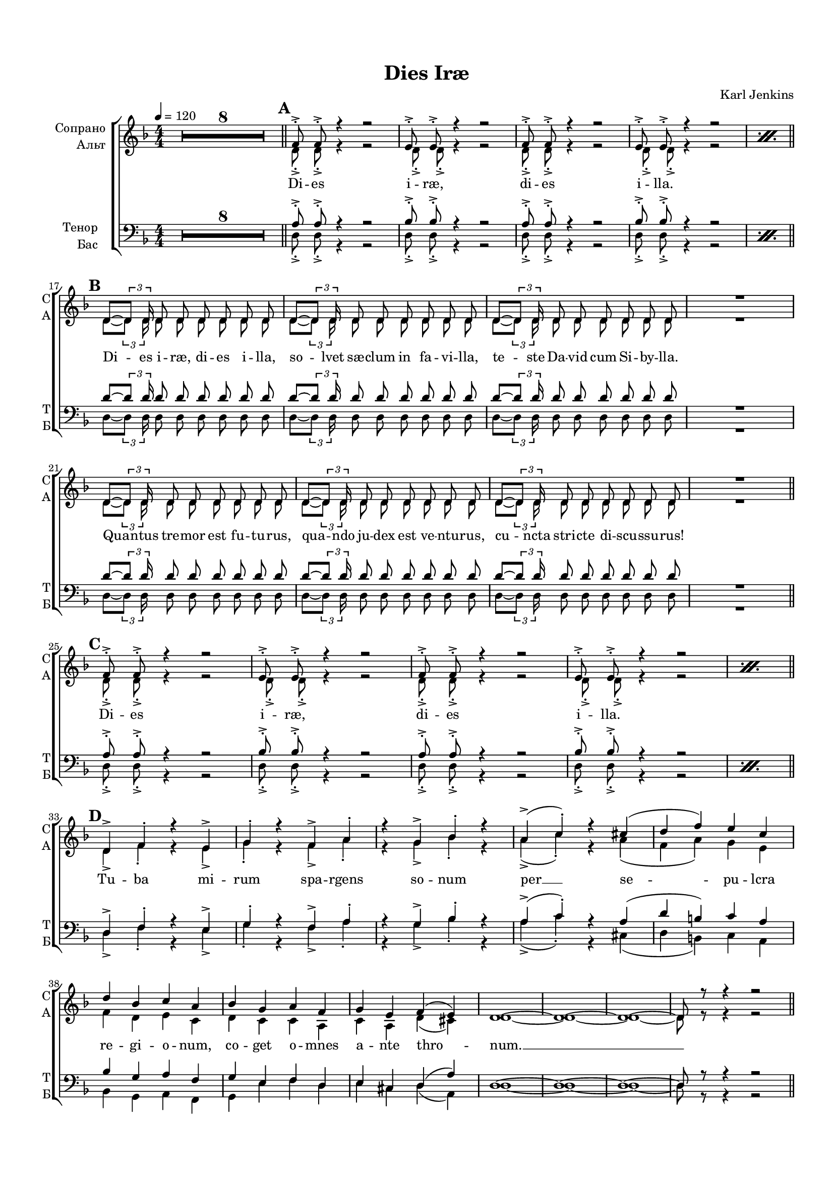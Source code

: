 \version "2.18.2"

% закомментируйте строку ниже, чтобы получался pdf с навигацией
#(ly:set-option 'point-and-click #f)
#(ly:set-option 'midi-extension "mid")
#(set-default-paper-size "a4")
#(set-global-staff-size 16)

\header {
  title = "Dies Iræ"
  composer = "Karl Jenkins"
  % Удалить строку версии LilyPond 
  tagline = ##f
}

global = {
  \key d \minor
  \time 4/4
  \numericTimeSignature
  \autoBeamOff
  \set Score.skipBars = ##t
  \set Score.markFormatter = #format-mark-box-alphabet
  \override MultiMeasureRest.expand-limit = #2
  %\override BreathingSign.text = \markup { \musicglyph #"scripts.tickmark" }
}

abr = { \break }
abr = {}

pbr = {\pageBreak}
%pbr={}

% вместо знака альтерации однократно пишем текст сбоку от ноты (голос)
aside =  #(define-music-function 
           (parser location  x-y text)
           (pair? markup?)
           #{
              \once \override Accidental.extra-offset = #x-y
              \once \override Accidental.stencil = #ly:text-interface::print
              \once \override Accidental.text = \markup {\rotate #90 \rounded-box \pad-x #2 #text } 
           #}
           )

mrk = { \bar "||" \mark \default }

sopvoice = \relative c' {
  \global
  \tempo 4=120
  \dynamicUp
%  \override Score.BarNumber.break-visibility = #end-of-line-invisible
%  \set Score.barNumberVisibility = #(every-nth-bar-number-visible 2)
  R1*8
  \mrk %A
  \repeat percent 2 \repeat unfold 2 {f8-.-> f-.-> r4 r2 |  e8-.-> e-.-> r4 r2 | } \abr \break
  
  \mrk %B
  \repeat unfold 3 { d8~[ \tuplet 3/2 {d8] d16} d8 d d d d d } R1 \abr \break
  \repeat unfold 3 { d8~[ \tuplet 3/2 {d8] d16} d8 d d d d d } R1 \abr \break
  
  \mrk %C
  \repeat percent 2 \repeat unfold 2 {f8-.-> f-.-> r4 r2 |  e8-.-> e-.-> r4 r2 | } \break
  
  \mrk %D
  d4-> f-. r e-> | \abr
  
  g-. r f-> a-. |
  r g-> bes-. r |
  a->( c-.) r cis( |
  d f) e c |
  d bes c a |
  bes g a f |
  g e f( e) | \abr
  
  d1~ d~ d~ d8 r r4 r2 | \break
  \mrk %E
  \repeat percent 8 \repeat unfold 2 {d8->-. \tuplet 3/2 { r16 r d->-. } d8->-. r } \abr
  
  \break
  \mrk %F % 53
  \repeat unfold 3 { d'8~[ \tuplet 3/2 {d8] d16 } d8 d d d d d } R1 | \abr \break
  \repeat unfold 3 { d8~[ \tuplet 3/2 {d8] d16 } d8 d d d d d } R1 |  \break
  \mrk %G
  \repeat unfold 2 {f,8-.-> f-.-> r4 r2 |  e8-.-> e-.-> r4 r2 | } \break
  \repeat unfold 2 {f8-.-> f-.-> r4 r2 |  e8-.-> e-.-> r4 r2 | }
  
  \key e\minor
  \mrk R1*8 \abr \break
  
  \mrk %I %77
  \repeat unfold 3 { <e'>8~[ \tuplet 3/2 {q8] q16 } q8 q q q q q } R1 | \abr \break
  
  \repeat unfold 3 { <e>8~[ \tuplet 3/2 {q8] q16 } q8 q q q q q } R1 | \abr \break
  
  \key f\minor 
  \mrk %J %85
  \repeat percent 2 { f8-.-> \tuplet 3/2 { r16 r f,->-. } f8-.-> r f-.-> \tuplet 3/2 { r16 r f-.-> } f8-.-> r | g8-.-> g-.-> r4 r2 } \abr
  
  % 89
  \repeat percent 2 { f'8-.-> \tuplet 3/2 { r16 r f,->-. } f8-.-> r f-.-> \tuplet 3/2 { r16 r f-.-> } f8-.-> r 
                     f'8-.-> \tuplet 3/2 { r16 r f,-.-> } f8-.-> f g-.-> g-.-> r4 } \abr
  
  \break
  \mrk % K
  f4-> as-. r g-> | 
  bes-. r as-> c-. | 
  r bes-> des-. r | 
  c->( es-.) r es( | 
  f as) g es | \abr

  f des es c |
  des bes c as |
  bes g as( g) |
  f1~ f~ f~ f8 r r4 r2 \abr \break
  
  \mrk %L 105
  \repeat percent 8 {f'8->-. \tuplet 3/2 { r16 r f,->-. } f8->-. r f8->-. \tuplet 3/2 { r16 r f->-. } f8->-. r } 
  
  \break
  \key fis\minor
  \mrk %M
  \repeat percent 8 {fis'8->-. \tuplet 3/2 { r16 r <fis,>->-. } q8->-. r q8->-. \tuplet 3/2 { r16 r q->-. } q8->-. r } 
  
  \break
  \mrk %N 121
  \repeat percent 8 {fis'8->-. \tuplet 3/2 { r16 r fis->-. } fis,8->-. r fis'8->-. \tuplet 3/2 { r16 r fis->-. } fis,8->-. r } \abr
  
  \break
  \mrk %O 129
  \repeat percent 8 {<fis'>8->-. \tuplet 3/2 { r16 r q->-. } q8->-. r q8->-. \tuplet 3/2 { r16 r q->-. } q8->-. r } 
  fis4-.-> r r2 \bar "|."
}


altvoice = \relative c' {
  \global
  \dynamicDown
  R1*8
  %  \repeat percent 8 {d8-.-> d-.-> r4 r2 }
  \repeat percent 2 \repeat unfold 2 {d8-.-> d-.-> r4 r2 d8-.-> d-.-> r4 r2 }
  
  %17
  \repeat unfold 3 {<d>8~[ \tuplet 3/2 {q8] q16} q8 q q q q q } R1
  \repeat unfold 3 {<d>8~[ \tuplet 3/2 {q8] q16} q8 q q q q q } R1
  
  %page 2
  \repeat percent 2 \repeat unfold 4 {d8-.-> d-.-> r4 r2 } 
  d4-> f-. r e-> |
  g-. r f-> a-. | 
  r g-> bes-. r | 
  a->( c)-. r a( | 
  f a) g e |
  f d e c |
  d c c a |
  c a d( cis) |
  d1~ d~ d~ d8 r r4 r2 
  
  \repeat percent 8 { r8 \tuplet 3/2 { r16 r d-.->} d8-.-> d-.-> r2 }
  
  % part F 53
  \repeat unfold 3 {<d>8~[ \tuplet 3/2 {q8] q16} q8 q q q q q } R1
  \repeat unfold 3 {<d>8~[ \tuplet 3/2 {q8] q16} q8 q q q q q } R1
  
  
  % G
  \repeat unfold 2 \repeat unfold 4 {d8-.-> d-.-> r4 r2 }
  \key e\minor
  R1*8
  \repeat unfold 3 {<e>8~[ \tuplet 3/2 {q8] q16} q8 q q q q q } R1
  <g>8~[ \tuplet 3/2 {q8] q16} q8 q <a> q q q
  q8~[ \tuplet 3/2 {q8] q16} q8 q <b> q q q
  q8~[ \tuplet 3/2 {q8] q16} q8 q <c> q q q
  R1
  \key f\minor 
  
  %J
  \repeat percent 2 { r8 \tuplet 3/2 { r16 r <f,>-.->} q8-.-> q-.-> r2 | q8-.-> q-.-> r4 r2 }
  \repeat percent 2 { r8 \tuplet 3/2 { r16 r q-.->} q8-.-> q-.-> r2
  r8 \tuplet 3/2 { r16 r q-.->} q8-.-> q-.-> q-.-> q-.-> r4 }
  
  %K
  f4-> as-. r g-> |
  bes-. r as-> c-. |
  r bes-> des-. r |
  c->( es-.) r c( |
  as c) bes g |
  as f g es |
  f es es c |
  es c f( e) |
  f1~ f~ f~ f8 r r4 r2 |
  
  %L
  \repeat percent 8 \repeat unfold 2 { r8 \tuplet 3/2 { r16 r <f>-.-> } q8-.-> q-.-> }
  
%  \break
  
  \key fis\minor %M
  %\repeat percent 48 { r8 \tuplet 3/2 { r16 r <fis>-.-> } q8-.-> q-.-> }
  \repeat percent 8 { \repeat unfold 2 { r8 \tuplet 3/2 { r16 r <fis>-.-> } q8-.-> q-.-> }}
  \repeat percent 8 { \repeat unfold 2 { r8 \tuplet 3/2 { r16 r <fis>-.-> } q8-.-> q-.-> }}
  \repeat percent 8 { \repeat unfold 2 { r8 \tuplet 3/2 { r16 r <fis>-.-> } q8-.-> q-.-> }}
  q4-.-> r4 r2
}


tenorvoice = \relative c' {
  \global
  \dynamicDown
  R1*8
  \repeat percent 2 \repeat unfold 2 { a8-.-> a-.-> r4 r2 | bes8-.-> bes-.-> r4 r2 }
  \repeat unfold 3 { d8~[ \tuplet 3/2 {d8] d16} d8 d d d d d } R1 
  \repeat unfold 3 { d8~[ \tuplet 3/2 {d8] d16} d8 d d d d d } R1 
  \repeat percent 2 \repeat unfold 2 { a8-.-> a-.-> r4 r2 | bes8-.-> bes-.-> r4 r2 }
  
  d,4-> f-. r e-> |
  g-. r f-> a-. |
  r g-> bes-. r |
  a->( c-.) r a( |
  d b) c a |
  bes g a f |
  g e f d |
  e cis d( a') |
  d,1~ d~ d~ d8 r r4 r2 |
  
  \repeat percent 16 \repeat unfold 1 { r8 d'8-.-> r4 }
  \repeat unfold 3 { d8~[ \tuplet 3/2 {d8] d16} d8 d d d d d } R1 
  \repeat unfold 3 { d8~[ \tuplet 3/2 {d8] d16} d8 d d d d d } R1 
  
  %G
  \repeat unfold 2 \repeat unfold 2 { a8-.-> a-.-> r4 r2 | bes8-.-> bes-.-> r4 r2 }
  \key e\minor
  R1*8
  <e,>8~[ \tuplet 3/2 {q8] q16} q8 q <f> q q q |
  fis?8~[ \tuplet 3/2 {<fis>8] q16} q8 q <g> q q q |
  <gis>8~[ \tuplet 3/2 {q8] q16} q8 q <a> q q q |
  R1
  \repeat unfold 2 { <g'>8~[ \tuplet 3/2 {q8] q16} q8 q q q q q | }
  q8~[ \tuplet 3/2 {q8] q16} q8 q <e> q q q |
  R1   \key f\minor 
  \repeat percent 2 { r8 f-.-> r4 r8 f-.-> r4 | des8-.-> des-.-> r4 r2 }
  \repeat percent 2 { r8 f-.-> r4 r8 f-.-> r4 | r8 f-.-> r4 f8-.-> f-.-> r4 }
  %K
  f,4-> as-. r g-> |
  bes-. r as-> c-. |
  r bes-> des-. r |
  c->( es-.) r c( |
  f d) es c |
  des bes c as |
  bes g as f |
  g e f( c') |
  f,1~ f~ f~ f8 r r4 r2
  
  \repeat percent 8 \repeat unfold 2 { r8 f'-.-> r4 }
  \key fis\minor %M
  \repeat percent 24 \repeat unfold 2 { r8 fis-.-> r4 }
  fis4-.-> r r2 
}


bassvoice = \relative c {
  \global
  \dynamicUp
  R1*8
  %\repeat unfold 8 {d8-.-> d-.-> r4 r2 }
  \repeat percent 2 \repeat unfold 2 {d8-.-> d-.-> r4 r2 d8-.-> d-.-> r4 r2}

  
  %17
  \repeat unfold 3 {<d>8~[ \tuplet 3/2 {q8] q16} q8 q q q q q } R1
  \repeat unfold 3 {<d>8~[ \tuplet 3/2 {q8] q16} q8 q q q q q } R1
  
  %page 2
  \repeat percent 2 \repeat unfold 4 {d8-.-> d-.-> r4 r2 } 
  d4-> f-. r e-> |
  g-. r f-> a-. | 
  r g-> bes-. r | 
  a->( c)-. r cis,( | 
  d b) c a |
  bes g a f |
  g e' f d |
  e cis d( a) |
  d1~ d~ d~ d8 r r4 r2 
  
  \repeat percent 16 \repeat unfold 1 { r4 d8-.-> d-.-> }
  
  % part F 53
  \repeat unfold 3 {<d>8~[ \tuplet 3/2 {q8] q16} q8 q q q q q } R1
  \repeat unfold 3 {<d>8~[ \tuplet 3/2 {q8] q16} q8 q q q q q } R1
  
  
  % G
  d2. dis4 |
  e2 e |
  f2. fis4 |
  g2. a4 |
  d,2. dis4 |
  e2 e |
  f2. fis4 |
  g2.( a4) |
  
  \key e\minor %H
  e4 r r2 
  R1*7 
  
  <e>8~[ \tuplet 3/2 {q8] q16} q8 q <f> q q q
  fis?8~[ \tuplet 3/2 {<fis>8] q16} q8 q <g> q q q
  <gis>8~[ \tuplet 3/2 {q8] q16} q8 q <a> q q q
  R1
  
  <e>8~[ \tuplet 3/2 {q8] q16} q8 q <f> q q q
  fis?8~[ \tuplet 3/2 {<fis>8] q16} q8 q <g> q q q
  <gis>8~[ \tuplet 3/2 {q8] q16} q8 q <a> q q q
  R1
  \key f\minor 
  
  %J
  \repeat percent 2 { r4 f8-.-> f-.-> r4 f8-.-> f-.-> | bes-.-> bes-.-> r4 r2 }
  \repeat percent 2 { r4 f8-.-> f-.-> r4 f8-.-> f-.-> | r4 f8-.-> f-.-> bes-.-> bes-.-> r4 }
  
  
  %K
  f4-> as-. r g-> |
  bes-. r as-> c-. |
  r bes-> des-. r |
  c->( es-.) r e,( |
  f d) es? c
  des bes c as|
  bes g' as f|
  g e f( c) |
  f1~ f~ f~ f8 r r4 r2 |
  
  %L
  \repeat percent 8 \repeat unfold 2 { r4 f8-.-> f-.-> }
  
  \key fis\minor %M
  \repeat percent 24 \repeat unfold 2 { \tuplet 6/4 { <fis>16 q8[( q]) q16 } q8 q }
  q4-.-> r4 r2
}

ijLyrics = {
  \override Lyrics.LyricText #'font-shape = #'italic
}

normalLyrics = {
  \revert Lyrics.LyricText #'font-shape
}

lyricscore = \lyricmode {
%  \repeat unfold 2 { Di -- es i -- ræ, di -- es i -- lla. }
  Di -- es i -- ræ, di -- es i -- lla.
%  Di -- es i -- ræ, di -- es i -- lla.
  
  Di -- es i -- ræ, di -- es i -- lla, so -- lvet sæ -- clum in fa -- vi -- lla,
  te -- ste Da -- vid cum Si -- by -- lla.
  Qua -- ntus tre -- mor est fu -- tu -- rus,
  qua -- ndo ju -- dex est ve -- ntu -- rus, cu -- ncta stri -- cte di -- scu -- ssu -- rus!
  
%  \repeat unfold 2 { Di -- es i -- ræ, di -- es i -- lla. }
  Di -- es i -- ræ, di -- es i -- lla.
%  Di -- es i -- ræ, di -- es i -- lla.
  
  Tu -- ba mi -- rum spa -- rgens so -- num
  per __ se -- pu -- lcra re -- gi -- o -- num,
  co -- get o -- mnes a -- nte thro -- num. __
  
  %E
%  \repeat unfold 48 di
  \repeat unfold 6 di
  
  Mors stu -- pe -- bit et na -- tu -- ra
  cum re -- su -- rget cre -- a -- tu -- ra
  ju -- di -- ca -- nti re -- spo -- nsu -- ra.
  
  Li -- ber scri -- ptus pro -- fe -- re -- tur
  in quo to -- tum co -- nti -- ne -- tur
  u -- nde mu -- ndus ju -- di -- ce -- tur.
  
  %G
  Di -- es i -- ræ, di -- es i -- lla.
  Di -- es i -- ræ, di -- es i -- lla.
  
  %H
  
  Ju -- dex e -- rgo cum se -- de -- bit
  quid -- quid la -- tet a -- ppa -- re -- bit
  nis i -- nu -- ltum re -- ma -- ne -- bit.
  
  Quid sum mi -- ser tunc di -- ctu -- rus
  quem pa -- tro -- num ro -- ga -- tu -- rus
  cum vix ju -- stus sit se -- cu -- rus?
  
  Di di di di di di i -- ræ. 
  Di di di di di di di di di -- es i -- ræ.
  
  Tu -- ba mi -- rum spa -- rgens so -- num
  per __ se -- pu -- lcra re -- gi -- o -- num,
  co -- get o -- mnes a -- nte thro -- num. __
  
  di di di di di di %L
  di di di di di di %M
  di di di di di di %N
  di di di di di di %O
  di.
}

lyricscorea = \lyricmode {
  
%  \repeat unfold 8 \repeat volta 2 \skip 1 %A
  \repeat unfold 8 \skip 1 %A
  \repeat unfold 48 \skip 1 %B
  \repeat unfold 8  \skip 1 %C
% \repeat unfold 8 \repeat volta 2 \skip 1 %C 
  \repeat unfold 24 \skip 1 %D
  
  %E
%  \repeat unfold 8 { di di -- es }
  di di -- es
  
  \repeat unfold 112 \skip 1
  
  %J
  di di -- es i -- ræ.
  di di -- es di di -- es i -- ræ.
  \repeat unfold 24 \skip 1
  
  \repeat unfold 2 { di di -- es } %L
  \repeat unfold 2 { di di -- es } %M
  \repeat unfold 2 { di di -- es } %N
  \repeat unfold 2 { di di -- es } %O
}

lyricscoret = \lyricmode {
  \repeat unfold 8 \skip 1 %A
  \repeat unfold 48 \skip 1 %B
  \repeat unfold 8  \skip 1 %A
  \repeat unfold 24 \skip 1 %D
  
%  \repeat unfold 16 di %E
  \repeat unfold 1 di
  
  \repeat unfold 112 \skip 1
  
  %J
  di di i -- ræ.
  di di di i -- ræ.

  \repeat unfold 24 \skip 1
  di di %L
  di di %M
  di.
}

lyricscorebass = \lyricmode {
  \repeat unfold 8  \skip 1 %A
  \repeat unfold 48 \skip 1 %B
  \repeat unfold 8  \skip 1 %A
  \repeat unfold 24 \skip 1 %D
  
%  \repeat unfold 16 { di -- es } %E
  \repeat unfold 1 { di -- es }
  
  
  \repeat unfold 48 \skip 1
  
  Di -- es i -- ræ, di -- es i -- lla.
  Di -- es i -- ræ, di -- es i -- lla.
  
  \repeat unfold 48 \skip 1
  
  %J
  Di -- es, di -- es i -- ræ.
  Di -- es, di -- es, di -- es i -- ræ.

  \repeat unfold 24 \skip 1
  \repeat unfold 2 { di -- es } %L
  \repeat unfold 2 { di di __ di di -- es }
}



\book {
  \paper {
  top-margin = 15
  left-margin = 15
  right-margin = 10
  bottom-margin = 15
  indent = 15
  %ragged-bottom = ##t
  %ragged-last =  ##t
  ragged-last-bottom =  ##f
  
}

\score {
  
  %  \transpose c bes {
    \new ChoirStaff <<
      \new Staff = "upstaff" \with {
        instrumentName = \markup { \right-column { "Сопрано" "Альт"  } }
        shortInstrumentName = \markup { \right-column { "С" "А"  } }
        midiInstrument = "voice oohs"
      } <<
        \new Voice = "soprano" { \voiceOne \sopvoice }
        \new Voice  = "alto" { \voiceTwo \altvoice }
      >> 

      \new Lyrics \lyricsto "soprano" { \lyricscore }
      \new Lyrics \lyricsto "alto" { \lyricscorea }
       
      \new Staff = "downstaff" \with {
        instrumentName = \markup { \right-column { "Тенор" "Бас" } }
        shortInstrumentName = \markup { \right-column { "Т" "Б" } }
        midiInstrument = "voice oohs"
      } <<
       \new Voice = "tenor" { \voiceOne \clef bass \tenorvoice }
        \new Voice = "bass" { \voiceTwo \clef bass \bassvoice }
      >>
      \new Lyrics \lyricsto "tenor" { \lyricscoret }
      \new Lyrics \lyricsto "bass" { \lyricscorebass }
    >>
    %  }  % transposeµ
  \layout {
%    #(layout-set-staff-size 20)
    \context {
      \Staff \RemoveEmptyStaves
      printKeyCancellation = ##f
      \override VerticalAxisGroup.remove-first = ##t
    }
  %Metronome_mark_engraver
  }
}
}

